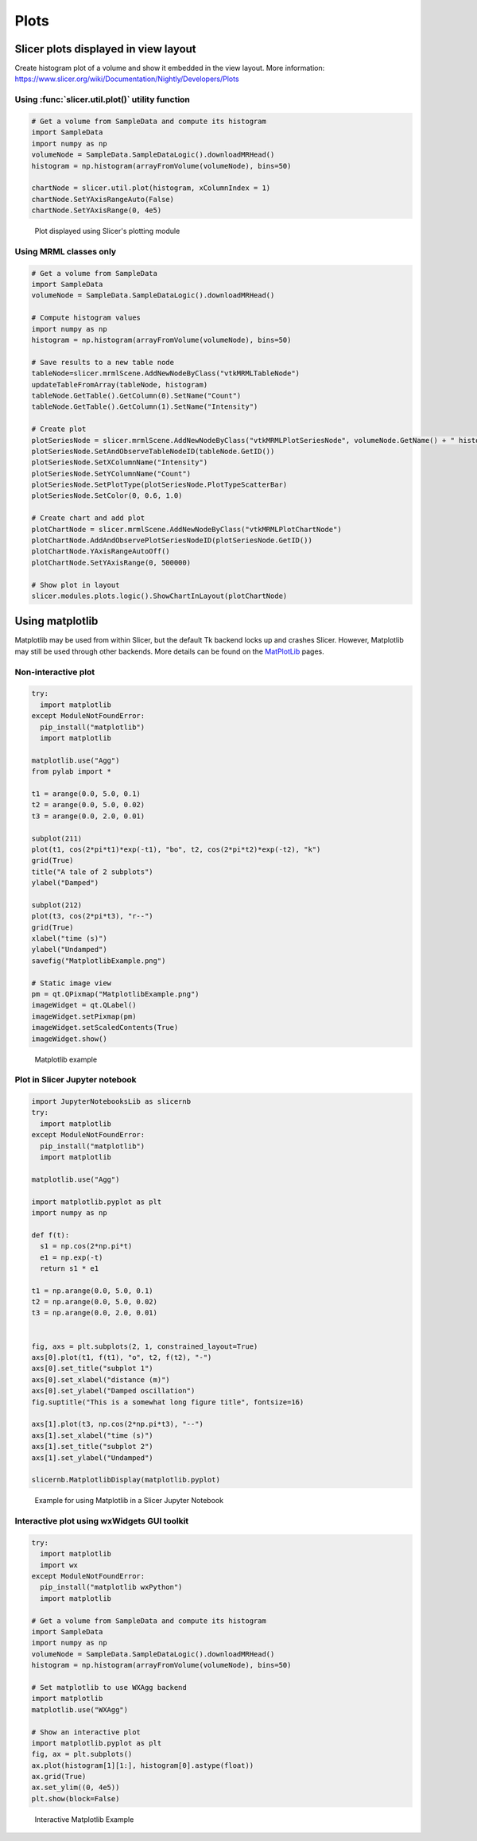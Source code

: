 Plots
~~~~~

Slicer plots displayed in view layout
^^^^^^^^^^^^^^^^^^^^^^^^^^^^^^^^^^^^^

Create histogram plot of a volume and show it embedded in the view layout. More information: https://www.slicer.org/wiki/Documentation/Nightly/Developers/Plots

Using :func:`slicer.util.plot()` utility function
'''''''''''''''''''''''''''''''''''''''''''''''''

.. code-block:: python

   # Get a volume from SampleData and compute its histogram
   import SampleData
   import numpy as np
   volumeNode = SampleData.SampleDataLogic().downloadMRHead()
   histogram = np.histogram(arrayFromVolume(volumeNode), bins=50)

   chartNode = slicer.util.plot(histogram, xColumnIndex = 1)
   chartNode.SetYAxisRangeAuto(False)
   chartNode.SetYAxisRange(0, 4e5)

.. figure:: https://www.slicer.org/w/img_auth.php/9/9c/SlicerPlot.png

   Plot displayed using Slicer's plotting module

Using MRML classes only
'''''''''''''''''''''''

.. code-block:: python

   # Get a volume from SampleData
   import SampleData
   volumeNode = SampleData.SampleDataLogic().downloadMRHead()

   # Compute histogram values
   import numpy as np
   histogram = np.histogram(arrayFromVolume(volumeNode), bins=50)

   # Save results to a new table node
   tableNode=slicer.mrmlScene.AddNewNodeByClass("vtkMRMLTableNode")
   updateTableFromArray(tableNode, histogram)
   tableNode.GetTable().GetColumn(0).SetName("Count")
   tableNode.GetTable().GetColumn(1).SetName("Intensity")

   # Create plot
   plotSeriesNode = slicer.mrmlScene.AddNewNodeByClass("vtkMRMLPlotSeriesNode", volumeNode.GetName() + " histogram")
   plotSeriesNode.SetAndObserveTableNodeID(tableNode.GetID())
   plotSeriesNode.SetXColumnName("Intensity")
   plotSeriesNode.SetYColumnName("Count")
   plotSeriesNode.SetPlotType(plotSeriesNode.PlotTypeScatterBar)
   plotSeriesNode.SetColor(0, 0.6, 1.0)

   # Create chart and add plot
   plotChartNode = slicer.mrmlScene.AddNewNodeByClass("vtkMRMLPlotChartNode")
   plotChartNode.AddAndObservePlotSeriesNodeID(plotSeriesNode.GetID())
   plotChartNode.YAxisRangeAutoOff()
   plotChartNode.SetYAxisRange(0, 500000)

   # Show plot in layout
   slicer.modules.plots.logic().ShowChartInLayout(plotChartNode)

Using matplotlib
^^^^^^^^^^^^^^^^

Matplotlib may be used from within Slicer, but the default Tk backend locks up and crashes Slicer. However, Matplotlib may still be used through other backends. More details can be found on the `MatPlotLib <http://matplotlib.sourceforge.net/>`__ pages.

Non-interactive plot
''''''''''''''''''''

.. code-block:: python

   try:
     import matplotlib
   except ModuleNotFoundError:
     pip_install("matplotlib")
     import matplotlib

   matplotlib.use("Agg")
   from pylab import *

   t1 = arange(0.0, 5.0, 0.1)
   t2 = arange(0.0, 5.0, 0.02)
   t3 = arange(0.0, 2.0, 0.01)

   subplot(211)
   plot(t1, cos(2*pi*t1)*exp(-t1), "bo", t2, cos(2*pi*t2)*exp(-t2), "k")
   grid(True)
   title("A tale of 2 subplots")
   ylabel("Damped")

   subplot(212)
   plot(t3, cos(2*pi*t3), "r--")
   grid(True)
   xlabel("time (s)")
   ylabel("Undamped")
   savefig("MatplotlibExample.png")

   # Static image view
   pm = qt.QPixmap("MatplotlibExample.png")
   imageWidget = qt.QLabel()
   imageWidget.setPixmap(pm)
   imageWidget.setScaledContents(True)
   imageWidget.show()

.. figure:: https://www.slicer.org/w/img_auth.php/a/ab/MatplotlibExample.png

   Matplotlib example

Plot in Slicer Jupyter notebook
'''''''''''''''''''''''''''''''

.. code-block:: python

   import JupyterNotebooksLib as slicernb
   try:
     import matplotlib
   except ModuleNotFoundError:
     pip_install("matplotlib")
     import matplotlib

   matplotlib.use("Agg")

   import matplotlib.pyplot as plt
   import numpy as np

   def f(t):
     s1 = np.cos(2*np.pi*t)
     e1 = np.exp(-t)
     return s1 * e1

   t1 = np.arange(0.0, 5.0, 0.1)
   t2 = np.arange(0.0, 5.0, 0.02)
   t3 = np.arange(0.0, 2.0, 0.01)


   fig, axs = plt.subplots(2, 1, constrained_layout=True)
   axs[0].plot(t1, f(t1), "o", t2, f(t2), "-")
   axs[0].set_title("subplot 1")
   axs[0].set_xlabel("distance (m)")
   axs[0].set_ylabel("Damped oscillation")
   fig.suptitle("This is a somewhat long figure title", fontsize=16)

   axs[1].plot(t3, np.cos(2*np.pi*t3), "--")
   axs[1].set_xlabel("time (s)")
   axs[1].set_title("subplot 2")
   axs[1].set_ylabel("Undamped")

   slicernb.MatplotlibDisplay(matplotlib.pyplot)

.. figure:: https://www.slicer.org/w/img_auth.php/a/a2/JupyterNotebookMatplotlibExample.png

   Example for using Matplotlib in a Slicer Jupyter Notebook

Interactive plot using wxWidgets GUI toolkit
''''''''''''''''''''''''''''''''''''''''''''

.. code-block:: python

   try:
     import matplotlib
     import wx
   except ModuleNotFoundError:
     pip_install("matplotlib wxPython")
     import matplotlib

   # Get a volume from SampleData and compute its histogram
   import SampleData
   import numpy as np
   volumeNode = SampleData.SampleDataLogic().downloadMRHead()
   histogram = np.histogram(arrayFromVolume(volumeNode), bins=50)

   # Set matplotlib to use WXAgg backend
   import matplotlib
   matplotlib.use("WXAgg")

   # Show an interactive plot
   import matplotlib.pyplot as plt
   fig, ax = plt.subplots()
   ax.plot(histogram[1][1:], histogram[0].astype(float))
   ax.grid(True)
   ax.set_ylim((0, 4e5))
   plt.show(block=False)

.. figure:: https://www.slicer.org/w/img_auth.php/d/d2/InteractiveMatplotlibExample.png

   Interactive Matplotlib Example
